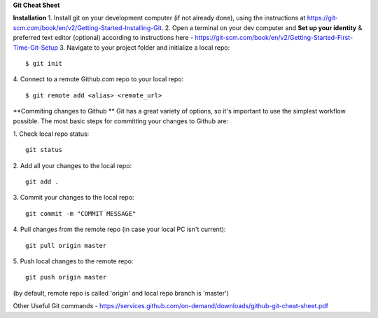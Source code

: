 **Git Cheat Sheet**

**Installation**
1. Install git on your development computer (if not already done), using the instructions at https://git-scm.com/book/en/v2/Getting-Started-Installing-Git.
2. Open a terminal on your dev computer and **Set up your identity** & preferred text editor (optional) according to instructions here - https://git-scm.com/book/en/v2/Getting-Started-First-Time-Git-Setup 
3. Navigate to your project folder and initialize a local repo:
::
    $ git init 

4. Connect to a remote Github.com repo to your local repo:
::
    $ git remote add <alias> <remote_url>

**Commiting changes to Github **
Git has a great variety of options, so it's important to use the simplest workflow possible. The most basic steps for committing your changes to Github are: 

1. Check local repo status:
::
    git status
    
2. Add all your changes to the local repo:
::
    git add .

3. Commit your changes to the local repo:
::
    git commit -m "COMMIT MESSAGE"

4. Pull changes from the remote repo (in case your local PC isn't current):
::
    git pull origin master

5. Push local changes to the remote repo:
::
    git push origin master

(by default, remote repo is called 'origin' and local repo branch is 'master')

Other Useful Git commands - https://services.github.com/on-demand/downloads/github-git-cheat-sheet.pdf
